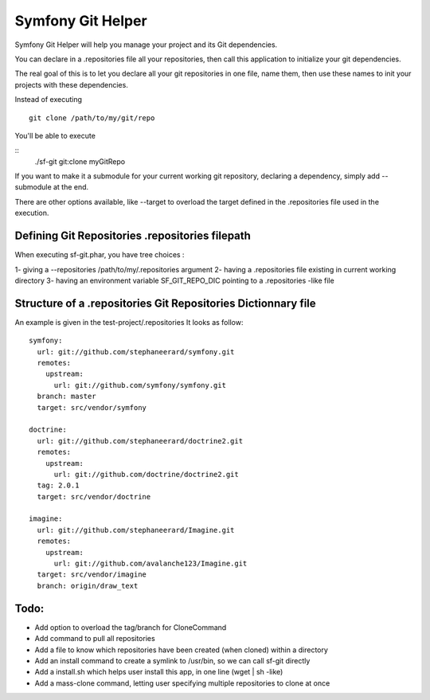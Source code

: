Symfony Git Helper
==================

Symfony Git Helper will help you manage your project and its Git dependencies.

You can declare in a .repositories file all your repositories, then call
this application to initialize your git dependencies.

The real goal of this is to let you declare all your git repositories in one file,
name them, then use these names to init your projects with these dependencies.

Instead of executing 
::
  git clone /path/to/my/git/repo
  
You'll be able to execute

::
  ./sf-git git:clone myGitRepo
  
If you want to make it a submodule for your current working git repository, declaring 
a dependency, simply add --submodule at the end.

There are other options available, like --target to overload the target defined in the .repositories file
used in the execution. 
 

Defining Git Repositories .repositories filepath
------------------------------------------------

When executing sf-git.phar, you have tree choices :

1- giving a --repositories /path/to/my/.repositories argument
2- having a .repositories file existing in current working directory
3- having an environment variable SF_GIT_REPO_DIC pointing to a .repositories -like file

 
Structure of a .repositories Git Repositories Dictionnary file
--------------------------------------------------------------

An example is given in the test-project/.repositories
It looks as follow:

::

  symfony:
    url: git://github.com/stephaneerard/symfony.git
    remotes:
      upstream:
        url: git://github.com/symfony/symfony.git
    branch: master
    target: src/vendor/symfony
  
  doctrine:
    url: git://github.com/stephaneerard/doctrine2.git
    remotes:
      upstream:
        url: git://github.com/doctrine/doctrine2.git
    tag: 2.0.1
    target: src/vendor/doctrine
  
  imagine:
    url: git://github.com/stephaneerard/Imagine.git
    remotes:
      upstream:
        url: git://github.com/avalanche123/Imagine.git
    target: src/vendor/imagine
    branch: origin/draw_text



Todo:
-----

* Add option to overload the tag/branch for CloneCommand
* Add command to pull all repositories
* Add a file to know which repositories have been created (when cloned) within a directory
* Add an install command to create a symlink to /usr/bin, so we can call sf-git directly
* Add a install.sh which helps user install this app, in one line (wget | sh -like)
* Add a mass-clone command, letting user specifying multiple repositories to clone at once

